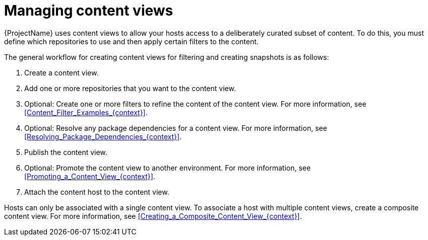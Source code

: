 :_mod-docs-content-type: CONCEPT

[id="Managing_Content_Views_{context}"]
= Managing content views

[role="_abstract"]
{ProjectName} uses content views to allow your hosts access to a deliberately curated subset of content.
To do this, you must define which repositories to use and then apply certain filters to the content.

The general workflow for creating content views for filtering and creating snapshots is as follows:

. Create a content view.
. Add one or more repositories that you want to the content view.
. Optional: Create one or more filters to refine the content of the content view.
For more information, see xref:Content_Filter_Examples_{context}[].
. Optional: Resolve any package dependencies for a content view.
For more information, see xref:Resolving_Package_Dependencies_{context}[].
. Publish the content view.
. Optional: Promote the content view to another environment.
For more information, see xref:Promoting_a_Content_View_{context}[].
. Attach the content host to the content view.

ifdef::client-content-dnf[]
If a repository is not associated with the content view, the file `/etc/yum.repos.d/redhat.repo` remains empty and systems registered to it cannot receive updates.
endif::[]
ifdef::client-content-apt[]
If a repository is not associated with the content view, the file `/etc/apt/sources.list.d/rhsm.sources` remains empty and systems registered to it cannot receive updates.
endif::[]

Hosts can only be associated with a single content view.
To associate a host with multiple content views, create a composite content view.
For more information, see xref:Creating_a_Composite_Content_View_{context}[].
